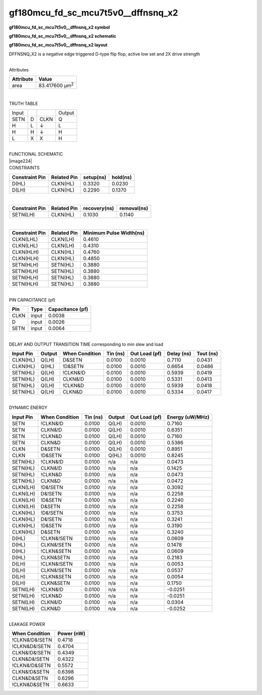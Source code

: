 =======================================
gf180mcu_fd_sc_mcu7t5v0__dffnsnq_x2
=======================================

**gf180mcu_fd_sc_mcu7t5v0__dffnsnq_x2 symbol**

.. image:: gf180mcu_fd_sc_mcu7t5v0__dffnsnq_2.symbol.png
    :height: 250px
    :width: 400 px
    :align: center
    :alt: gf180mcu_fd_sc_mcu7t5v0__dffnsnq_x2 symbol

**gf180mcu_fd_sc_mcu7t5v0__dffnsnq_x2 schematic**

.. image:: gf180mcu_fd_sc_mcu7t5v0__dffnsnq_2.schematic.png
    :height: 300px
    :width: 500 px
    :align: center
    :alt: gf180mcu_fd_sc_mcu7t5v0__dffnsnq_x2 schematic

**gf180mcu_fd_sc_mcu7t5v0__dffnsnq_x2 layout**

.. image:: gf180mcu_fd_sc_mcu7t5v0__dffnsnq_2.layout.png
    :height: 400px
    :width: 700 px
    :align: center
    :alt: gf180mcu_fd_sc_mcu7t5v0__dffnsnq_x2 layout



DFFNSNQ_X2 is a negative edge triggered D-type flip flop, active low set and 2X drive strength

|
| Attributes

============= ======================
**Attribute** **Value**
area          83.417600 µm\ :sup:`2`
============= ======================

|

TRUTH TABLE

===== = ==== ======
Input        Output
SETN  D CLKN Q
H     L ↓    L
H     H ↓    H
L     X X    H
===== = ==== ======

|
| FUNCTIONAL SCHEMATIC
| |image224|
| CONSTRAINTS

================== =============== ============= ============
**Constraint Pin** **Related Pin** **setup(ns)** **hold(ns)**
D(HL)              CLKN(HL)        0.3320        0.0230
D(LH)              CLKN(HL)        0.2290        0.1370
================== =============== ============= ============

|

================== =============== ================ ===============
**Constraint Pin** **Related Pin** **recovery(ns)** **removal(ns)**
SETN(LH)           CLKN(HL)        0.1030           0.1140
================== =============== ================ ===============

|

================== =============== ===========================
**Constraint Pin** **Related Pin** **Minimum Pulse Width(ns)**
CLKN(LHL)          CLKN(LH)        0.4610
CLKN(LHL)          CLKN(LH)        0.4310
CLKN(HLH)          CLKN(HL)        0.4760
CLKN(HLH)          CLKN(HL)        0.4850
SETN(HLH)          SETN(HL)        0.3880
SETN(HLH)          SETN(HL)        0.3880
SETN(HLH)          SETN(HL)        0.3880
SETN(HLH)          SETN(HL)        0.3880
================== =============== ===========================

|
| PIN CAPACITANCE (pf)

======= ======== ====================
**Pin** **Type** **Capacitance (pf)**
CLKN    input    0.0038
D       input    0.0026
SETN    input    0.0064
======= ======== ====================

|
| DELAY AND OUTPUT TRANSITION TIME corresponding to min slew and load

+---------------+------------+--------------------+--------------+-------------------+----------------+---------------+
| **Input Pin** | **Output** | **When Condition** | **Tin (ns)** | **Out Load (pf)** | **Delay (ns)** | **Tout (ns)** |
+---------------+------------+--------------------+--------------+-------------------+----------------+---------------+
| CLKN(HL)      | Q(LH)      | D&SETN             | 0.0100       | 0.0010            | 0.7110         | 0.0431        |
+---------------+------------+--------------------+--------------+-------------------+----------------+---------------+
| CLKN(HL)      | Q(HL)      | !D&SETN            | 0.0100       | 0.0010            | 0.6654         | 0.0486        |
+---------------+------------+--------------------+--------------+-------------------+----------------+---------------+
| SETN(HL)      | Q(LH)      | !CLKN&!D           | 0.0100       | 0.0010            | 0.5939         | 0.0419        |
+---------------+------------+--------------------+--------------+-------------------+----------------+---------------+
| SETN(HL)      | Q(LH)      | CLKN&!D            | 0.0100       | 0.0010            | 0.5331         | 0.0413        |
+---------------+------------+--------------------+--------------+-------------------+----------------+---------------+
| SETN(HL)      | Q(LH)      | !CLKN&D            | 0.0100       | 0.0010            | 0.5939         | 0.0418        |
+---------------+------------+--------------------+--------------+-------------------+----------------+---------------+
| SETN(HL)      | Q(LH)      | CLKN&D             | 0.0100       | 0.0010            | 0.5334         | 0.0417        |
+---------------+------------+--------------------+--------------+-------------------+----------------+---------------+

|
| DYNAMIC ENERGY

+---------------+--------------------+--------------+------------+-------------------+---------------------+
| **Input Pin** | **When Condition** | **Tin (ns)** | **Output** | **Out Load (pf)** | **Energy (uW/MHz)** |
+---------------+--------------------+--------------+------------+-------------------+---------------------+
| SETN          | !CLKN&!D           | 0.0100       | Q(LH)      | 0.0010            | 0.7160              |
+---------------+--------------------+--------------+------------+-------------------+---------------------+
| SETN          | CLKN&!D            | 0.0100       | Q(LH)      | 0.0010            | 0.6351              |
+---------------+--------------------+--------------+------------+-------------------+---------------------+
| SETN          | !CLKN&D            | 0.0100       | Q(LH)      | 0.0010            | 0.7160              |
+---------------+--------------------+--------------+------------+-------------------+---------------------+
| SETN          | CLKN&D             | 0.0100       | Q(LH)      | 0.0010            | 0.5386              |
+---------------+--------------------+--------------+------------+-------------------+---------------------+
| CLKN          | D&SETN             | 0.0100       | Q(LH)      | 0.0010            | 0.8951              |
+---------------+--------------------+--------------+------------+-------------------+---------------------+
| CLKN          | !D&SETN            | 0.0100       | Q(HL)      | 0.0010            | 0.8245              |
+---------------+--------------------+--------------+------------+-------------------+---------------------+
| SETN(HL)      | !CLKN&!D           | 0.0100       | n/a        | n/a               | 0.0473              |
+---------------+--------------------+--------------+------------+-------------------+---------------------+
| SETN(HL)      | CLKN&!D            | 0.0100       | n/a        | n/a               | 0.1425              |
+---------------+--------------------+--------------+------------+-------------------+---------------------+
| SETN(HL)      | !CLKN&D            | 0.0100       | n/a        | n/a               | 0.0473              |
+---------------+--------------------+--------------+------------+-------------------+---------------------+
| SETN(HL)      | CLKN&D             | 0.0100       | n/a        | n/a               | 0.0472              |
+---------------+--------------------+--------------+------------+-------------------+---------------------+
| CLKN(LH)      | !D&!SETN           | 0.0100       | n/a        | n/a               | 0.3092              |
+---------------+--------------------+--------------+------------+-------------------+---------------------+
| CLKN(LH)      | D&!SETN            | 0.0100       | n/a        | n/a               | 0.2258              |
+---------------+--------------------+--------------+------------+-------------------+---------------------+
| CLKN(LH)      | !D&SETN            | 0.0100       | n/a        | n/a               | 0.2240              |
+---------------+--------------------+--------------+------------+-------------------+---------------------+
| CLKN(LH)      | D&SETN             | 0.0100       | n/a        | n/a               | 0.2258              |
+---------------+--------------------+--------------+------------+-------------------+---------------------+
| CLKN(HL)      | !D&!SETN           | 0.0100       | n/a        | n/a               | 0.3753              |
+---------------+--------------------+--------------+------------+-------------------+---------------------+
| CLKN(HL)      | D&!SETN            | 0.0100       | n/a        | n/a               | 0.3241              |
+---------------+--------------------+--------------+------------+-------------------+---------------------+
| CLKN(HL)      | !D&SETN            | 0.0100       | n/a        | n/a               | 0.3190              |
+---------------+--------------------+--------------+------------+-------------------+---------------------+
| CLKN(HL)      | D&SETN             | 0.0100       | n/a        | n/a               | 0.3240              |
+---------------+--------------------+--------------+------------+-------------------+---------------------+
| D(HL)         | !CLKN&!SETN        | 0.0100       | n/a        | n/a               | 0.0609              |
+---------------+--------------------+--------------+------------+-------------------+---------------------+
| D(HL)         | CLKN&!SETN         | 0.0100       | n/a        | n/a               | 0.1478              |
+---------------+--------------------+--------------+------------+-------------------+---------------------+
| D(HL)         | !CLKN&SETN         | 0.0100       | n/a        | n/a               | 0.0609              |
+---------------+--------------------+--------------+------------+-------------------+---------------------+
| D(HL)         | CLKN&SETN          | 0.0100       | n/a        | n/a               | 0.2183              |
+---------------+--------------------+--------------+------------+-------------------+---------------------+
| D(LH)         | !CLKN&!SETN        | 0.0100       | n/a        | n/a               | 0.0053              |
+---------------+--------------------+--------------+------------+-------------------+---------------------+
| D(LH)         | CLKN&!SETN         | 0.0100       | n/a        | n/a               | 0.0537              |
+---------------+--------------------+--------------+------------+-------------------+---------------------+
| D(LH)         | !CLKN&SETN         | 0.0100       | n/a        | n/a               | 0.0054              |
+---------------+--------------------+--------------+------------+-------------------+---------------------+
| D(LH)         | CLKN&SETN          | 0.0100       | n/a        | n/a               | 0.1750              |
+---------------+--------------------+--------------+------------+-------------------+---------------------+
| SETN(LH)      | !CLKN&!D           | 0.0100       | n/a        | n/a               | -0.0251             |
+---------------+--------------------+--------------+------------+-------------------+---------------------+
| SETN(LH)      | !CLKN&D            | 0.0100       | n/a        | n/a               | -0.0251             |
+---------------+--------------------+--------------+------------+-------------------+---------------------+
| SETN(LH)      | CLKN&!D            | 0.0100       | n/a        | n/a               | 0.0304              |
+---------------+--------------------+--------------+------------+-------------------+---------------------+
| SETN(LH)      | CLKN&D             | 0.0100       | n/a        | n/a               | -0.0252             |
+---------------+--------------------+--------------+------------+-------------------+---------------------+

|
| LEAKAGE POWER

================== ==============
**When Condition** **Power (nW)**
!CLKN&!D&!SETN     0.4718
!CLKN&D&!SETN      0.4704
CLKN&!D&!SETN      0.4349
CLKN&D&!SETN       0.4322
!CLKN&!D&SETN      0.5572
CLKN&!D&SETN       0.6398
CLKN&D&SETN        0.6296
!CLKN&D&SETN       0.6633
================== ==============

